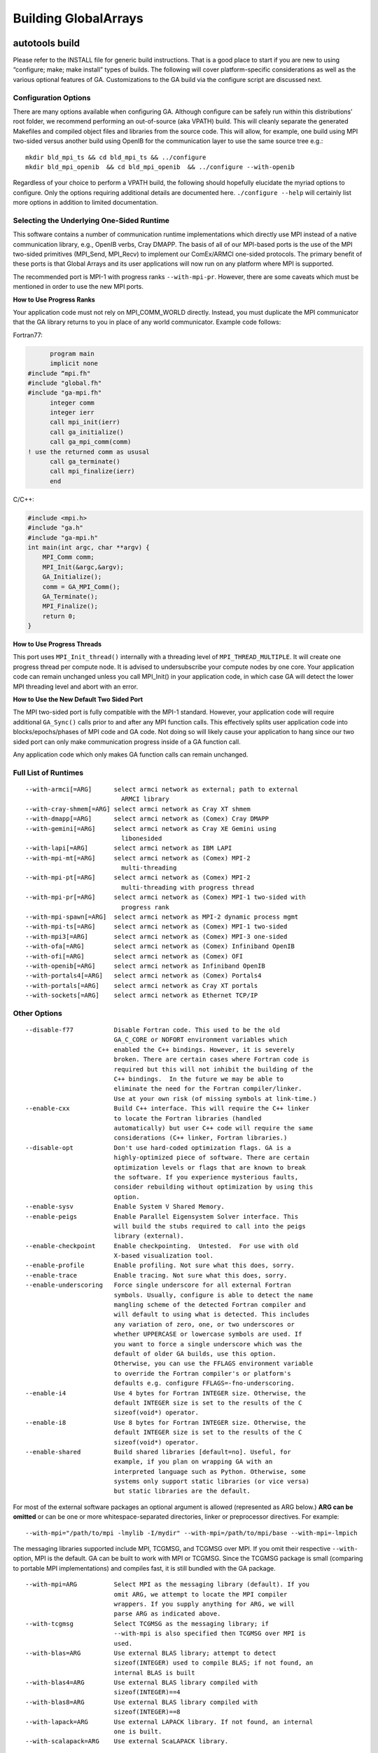 

Building GlobalArrays
---------------------

autotools build
^^^^^^^^^^^^^^^

Please refer to the INSTALL file for generic build instructions. That is
a good place to start if you are new to using “configure; make; make
install” types of builds. The following will cover platform-specific
considerations as well as the various optional features of GA.
Customizations to the GA build via the configure script are discussed
next.

Configuration Options
~~~~~~~~~~~~~~~~~~~~~

There are many options available when configuring GA. Although configure
can be safely run within this distributions’ root folder, we recommend
performing an out-of-source (aka VPATH) build. This will cleanly
separate the generated Makefiles and compiled object files and libraries
from the source code. This will allow, for example, one build using MPI
two-sided versus another build using OpenIB for the communication layer
to use the same source tree e.g.:

::

   mkdir bld_mpi_ts && cd bld_mpi_ts && ../configure
   mkdir bld_mpi_openib  && cd bld_mpi_openib  && ../configure --with-openib

Regardless of your choice to perform a VPATH build, the following should
hopefully elucidate the myriad options to configure. Only the options
requiring additional details are documented here. ``./configure --help``
will certainly list more options in addition to limited documentation.

Selecting the Underlying One-Sided Runtime
~~~~~~~~~~~~~~~~~~~~~~~~~~~~~~~~~~~~~~~~~~

This software contains a number of communication runtime implementations
which directly use MPI instead of a native communication library, e.g.,
OpenIB verbs, Cray DMAPP. The basis of all of our MPI-based ports is the
use of the MPI two-sided primitives (MPI_Send, MPI_Recv) to implement
our ComEx/ARMCI one-sided protocols. The primary benefit of these ports
is that Global Arrays and its user applications will now run on any
platform where MPI is supported.

The recommended port is MPI-1 with progress ranks ``--with-mpi-pr``.
However, there are some caveats which must be mentioned in order to use
the new MPI ports.

**How to Use Progress Ranks**

Your application code must not rely on MPI_COMM_WORLD directly. Instead,
you must duplicate the MPI communicator that the GA library returns to
you in place of any world communicator. Example code follows:

Fortran77:

.. code:: fortranfixed

         program main
         implicit none
   #include “mpi.fh"
   #include "global.fh"
   #include "ga-mpi.fh"
         integer comm
         integer ierr
         call mpi_init(ierr)
         call ga_initialize()
         call ga_mpi_comm(comm)
   ! use the returned comm as ususal
         call ga_terminate()
         call mpi_finalize(ierr)
         end

C/C++:

.. code:: c

   #include <mpi.h>
   #include "ga.h"
   #include "ga-mpi.h"
   int main(int argc, char **argv) {
       MPI_Comm comm;
       MPI_Init(&argc,&argv);
       GA_Initialize();
       comm = GA_MPI_Comm();
       GA_Terminate();
       MPI_Finalize();
       return 0;
   }

**How to Use Progress Threads**

This port uses ``MPI_Init_thread()`` internally with a threading level of
``MPI_THREAD_MULTIPLE``. It will create one progress thread per compute
node. It is advised to undersubscribe your compute nodes by one core.
Your application code can remain unchanged unless you call MPI_Init() in
your application code, in which case GA will detect the lower MPI
threading level and abort with an error.

**How to Use the New Default Two Sided Port**

The MPI two-sided port is fully compatible with the MPI-1 standard.
However, your application code will require additional ``GA_Sync()`` calls
prior to and after any MPI function calls. This effectively splits user
application code into blocks/epochs/phases of MPI code and GA code. Not
doing so will likely cause your application to hang since our two sided
port can only make communication progress inside of a GA function call.

Any application code which only makes GA function calls can remain
unchanged.

Full List of Runtimes
~~~~~~~~~~~~~~~~~~~~~                     

::

   --with-armci[=ARG]      select armci network as external; path to external
                             ARMCI library
   --with-cray-shmem[=ARG] select armci network as Cray XT shmem
   --with-dmapp[=ARG]      select armci network as (Comex) Cray DMAPP
   --with-gemini[=ARG]     select armci network as Cray XE Gemini using
                             libonesided
   --with-lapi[=ARG]       select armci network as IBM LAPI
   --with-mpi-mt[=ARG]     select armci network as (Comex) MPI-2
                             multi-threading
   --with-mpi-pt[=ARG]     select armci network as (Comex) MPI-2
                             multi-threading with progress thread
   --with-mpi-pr[=ARG]     select armci network as (Comex) MPI-1 two-sided with
                             progress rank
   --with-mpi-spawn[=ARG]  select armci network as MPI-2 dynamic process mgmt
   --with-mpi-ts[=ARG]     select armci network as (Comex) MPI-1 two-sided
   --with-mpi3[=ARG]       select armci network as (Comex) MPI-3 one-sided
   --with-ofa[=ARG]        select armci network as (Comex) Infiniband OpenIB
   --with-ofi[=ARG]        select armci network as (Comex) OFI
   --with-openib[=ARG]     select armci network as Infiniband OpenIB
   --with-portals4[=ARG]   select armci network as (Comex) Portals4
   --with-portals[=ARG]    select armci network as Cray XT portals
   --with-sockets[=ARG]    select armci network as Ethernet TCP/IP

Other Options
~~~~~~~~~~~~~

::

   --disable-f77           Disable Fortran code. This used to be the old
                           GA_C_CORE or NOFORT environment variables which
                           enabled the C++ bindings. However, it is severely
                           broken. There are certain cases where Fortran code is
                           required but this will not inhibit the building of the
                           C++ bindings.  In the future we may be able to
                           eliminate the need for the Fortran compiler/linker.
                           Use at your own risk (of missing symbols at link-time.)
   --enable-cxx            Build C++ interface. This will require the C++ linker
                           to locate the Fortran libraries (handled
                           automatically) but user C++ code will require the same
                           considerations (C++ linker, Fortran libraries.)
   --disable-opt           Don't use hard-coded optimization flags. GA is a
                           highly-optimized piece of software. There are certain
                           optimization levels or flags that are known to break
                           the software. If you experience mysterious faults,
                           consider rebuilding without optimization by using this
                           option.
   --enable-sysv           Enable System V Shared Memory.
   --enable-peigs          Enable Parallel Eigensystem Solver interface. This
                           will build the stubs required to call into the peigs
                           library (external).
   --enable-checkpoint     Enable checkpointing.  Untested.  For use with old
                           X-based visualization tool.
   --enable-profile        Enable profiling. Not sure what this does, sorry.
   --enable-trace          Enable tracing. Not sure what this does, sorry.
   --enable-underscoring   Force single underscore for all external Fortran
                           symbols. Usually, configure is able to detect the name
                           mangling scheme of the detected Fortran compiler and
                           will default to using what is detected. This includes
                           any variation of zero, one, or two underscores or
                           whether UPPERCASE or lowercase symbols are used. If
                           you want to force a single underscore which was the
                           default of older GA builds, use this option.
                           Otherwise, you can use the FFLAGS environment variable
                           to override the Fortran compiler's or platform's
                           defaults e.g. configure FFLAGS=-fno-underscoring.
   --enable-i4             Use 4 bytes for Fortran INTEGER size. Otherwise, the
                           default INTEGER size is set to the results of the C
                           sizeof(void*) operator.
   --enable-i8             Use 8 bytes for Fortran INTEGER size. Otherwise, the
                           default INTEGER size is set to the results of the C
                           sizeof(void*) operator.
   --enable-shared         Build shared libraries [default=no]. Useful, for
                           example, if you plan on wrapping GA with an
                           interpreted language such as Python. Otherwise, some
                           systems only support static libraries (or vice versa)
                           but static libraries are the default.

For most of the external software packages an optional argument is
allowed (represented as ARG below.) **ARG can be omitted** or can be one
or more whitespace-separated directories, linker or preprocessor
directives. For example:

::
   
   --with-mpi="/path/to/mpi -lmylib -I/mydir" --with-mpi=/path/to/mpi/base --with-mpi=-lmpich

The messaging libraries supported include MPI, TCGMSG, and TCGMSG over
MPI. If you omit their respective ``--with-`` option, MPI is the
default. GA can be built to work with MPI or TCGMSG. Since the TCGMSG
package is small (comparing to portable MPI implementations) and
compiles fast, it is still bundled with the GA package.

::

   --with-mpi=ARG          Select MPI as the messaging library (default). If you
                           omit ARG, we attempt to locate the MPI compiler
                           wrappers. If you supply anything for ARG, we will
                           parse ARG as indicated above.
   --with-tcgmsg           Select TCGMSG as the messaging library; if
                           --with-mpi is also specified then TCGMSG over MPI is
                           used.
   --with-blas=ARG         Use external BLAS library; attempt to detect
                           sizeof(INTEGER) used to compile BLAS; if not found, an
                           internal BLAS is built
   --with-blas4=ARG        Use external BLAS library compiled with
                           sizeof(INTEGER)==4
   --with-blas8=ARG        Use external BLAS library compiled with
                           sizeof(INTEGER)==8
   --with-lapack=ARG       Use external LAPACK library. If not found, an internal
                           one is built.
   --with-scalapack=ARG    Use external ScaLAPACK library.

There are some influential environment variables as documented in
``configure --help``, however there are a few that are special to GA.

::

   - F77_INT_FLAG
     Fortran compiler flag to set the default INTEGER size. We know about certain
     Fortran flags that set the default INTEGER size, but there will certainly be
     some new (or old) ones that we don't know about. If the configure test to
     determine the correct flag fails, please try setting this variable and
     rerunning configure.

   - F2C_HIDDEN_STRING_LENGTH_AFTER_ARGS
     If cross compiling, set to either "yes" (default) or "no" (after string).
     For compatibility between Fortran and C, a Fortran subroutine written in C
     that takes a character string must take an additional argument (one per
     character string) indicating the length of the string. This 'hidden'
     argument appears either immediately after the string in the argument list
     or after all other arguments to the function. This is compiler dependent. We
     attempt to detect this behavior automatically, but in the case of
     cross-compiled systems it may be necessary to specify the less usual after
     string convention the gaf2c/testarg program crashes.

Special Notes for BLAS
~~~~~~~~~~~~~~~~~~~~~~

BLAS, being a Fortran library, can be compiled with a default INTEGER
size of 4 or a promoted INTEGER size of 8. Experience has shown us that
most of the time the default size of INTEGER used is 4. In some cases,
however, you may have an external BLAS library which is using 8-byte
INTEGERs. In order to correctly interface with an external BLAS library,
GA must know the size of INTEGER used by the BLAS library.

configure has the following BLAS-related options: ``--with-blas``,
``--with-blas4``, and ``--with-blas8``. The latter two will force the
INTEGER size to 4- or 8-bytes, respectively. The first option,
``--with-blas``, defaults to 4-byte INTEGERS *however* in the two
special cases of using ACML or MKL, it is possible to detect 8-byte
INTEGERs automatically. As documented in the ACML manual, if the path to
the library has ``_int64`` then 8-byte INTEGERs are used. As documented
in the MKL manual, if the library is ``ilp64``, then 8-byte INTEGERs are
used.

You may always override ``--with-blas`` by specifying the INTEGER size
using one of the two more specific options.

Cross-Compilation Issues
~~~~~~~~~~~~~~~~~~~~~~~~

Certain platforms cross-compile from a login node for a compute node, or
one might choose to cross-compile for other reasons. Cross-compiling
requires the use of the ``--host`` option to configure which indicates
to configure that certain run-time tests should not be executed. See
INSTALL for details on use of the ``--host`` option.

Two of our target platforms are known to require cross-compilation, Cray
XT and IBM Blue Gene.

Cray XT
~~~~~~~

It has been noted that configure still succeeds without the use of the
-host flag. If you experience problems without -host, we recommend

::

   configure --host=x86_64-unknown-linux-gnu

And if that doesn’t work (cross-compilation is not detected) you must
then *force* cross-compilation using both ``--host`` and ``--build``
together:

::

   configure --host=x86_64-unknown-linux-gnu --build=x86_64-unknown-linux-gnu

Alternatively, you can just tell configure directly.

::

   configure cross_compiling=yes

Compiler Selection
~~~~~~~~~~~~~~~~~~

Unless otherwise noted you can try to overwrite the default compiler
names detected by configure by defining F77, CC, and CXX for Fortran
(77), C, and C++ compilers, respectively. Or when using the MPI
compilers MPIF77, MPICC, and MPICXX for MPI Fortran (77), C, and C++
compilers, respectively:

::

   configure F77=f90 CC=gcc
   configure MPIF77=mpif90 MPICC=mpicc

Although you can change the compiler at make-time it will likely fail.
Many platform-specific compiler flags are detected at configure-time
based on the compiler selection. If changing compilers, we recommend
rerunning configure as above.

After Configuration
~~~~~~~~~~~~~~~~~~~

By this point we assume you have successfully run configure either from
the base distribution directory or from a separate build directory (aka
VPATH build.) You are now ready to run ‘make’. You can optionally run
parallel make using the “-j” option which significantly speeds up the
build. If using the MPI compiler wrappers, occasionally using “-j” will
cause build failures because the MPI compiler wrapper creates a
temporary symlink to the mpif.h header. In that case, you won’t be able
to use the “-j” option. Further, the influential environment variables
used at configure-time can be overridden at make-time in case problems
are encountered. For example:

::

   ./configure CFLAGS=-Wimplicit
   ...
   make CFLAGS="-Wimplicit -g -O0"

One particularly influential make variable is “V” which controls the
verbosity of the make output. This variable corresponds to the
``--disable-silent-rules/--enable-silent-riles`` configure-time option,
but we recommend the make-time variable:

::

   make V=0 (configure --enable-silent-rules)
   make V=1 (configure --disable-silent-rules)

Test Programs
~~~~~~~~~~~~~

Running “make checkprogs” will build most test and example programs.
Note that not all tests are built - some tests depend on certain
features being detected or enabled during configure. These programs are
not intented to be examples of good GA coding practices because they
often include private headers. However, they help us debug or time our
GA library.

Test Suite
~~~~~~~~~~

Running “make check” will build most test and example programs (See
“make checkprogs” notes above) in addition to running the test suite.
The test suite runs both the serial and parallel tests. The test suite
must know how to launch the parallel tests via the MPIEXEC variable.
Please read your MPI flavor’s documentation on how to launch, or if
using TCGMSG you will use the “parallel” tool. For example, the
following is the command to launch the test suite when compiled with
OpenMPI:

::

   make check MPIEXEC="mpiexec -np 4"

All tests have a per-test log file containing the output of the test. So
if the test is global/testing/test.x, the log file would be
global/testing/test.log. The output of failed tests is collected in the
top-level log summary test-suite.log.

The test suite will recurse into the ComEx directory and run the ComEx
test suite first. If the ComEx test suite fails, the GA test suite will
not run (the assumption here is that you should fix bugs in the
dependent library first.) To run only the GA test suite, type “make
check-ga” with the appropriate MPIEXEC variable.

Performance Tuning
~~~~~~~~~~~~~~~~~~

Setting an environment variable MA_USE_ARMCI_MEM forces MA library to
use ARMCI memory, communication via which can be faster on networks like
GM, VIA and InfiniBand.

CMake Build
^^^^^^^^^^^

The CMake build only supports the MPI-based runtimes so GA can only be
built using MPI two-sided, MPI progress ranks, MPI thread multiple, MPI
progress threads and MPI-3 (MPI RMA) runtimes. We recommend using MPI
two-sided/MPI progress ranks based approach.

Dependencies
~~~~~~~~~~~~

-  CMake (v3.18+)
-  MPI
-  BLAS / LAPACK (Optional)

The following options are supported:
~~~~~~~~~~~~~~~~~~~~~~~~~~~~~~~~~~~~

-  ``ENABLE_CXX`` [Default:ON]
-  ``ENABLE_FORTRAN`` [Default:ON]
-  ``ENABLE_TESTS`` Build GA testsuite. [Default:ON]
-  ``GA_RUNTIME`` [Default: MPI_2SIDED] Options are

   -  MPI_2SIDED (Default) use simple MPI-2 sided runtime
   -  MPI_PROGRESS_RANK Use progress ranks runtime
   -  MPI_MULTITHREADED Use thread multiple runtime
   -  MPI_PROGRESS_THREAD Use progress thread runtime
   -  MPI_RMA Use MPI RMA based runtime.

-  ``ENABLE_SYSV`` Enable System V Shared Memory
-  ``ENABLE_PROFILING`` Build GA operation profiler. Does not work when
   using Clang compilers. [Default:OFF]
-  ``GA_EXTRA_LIBS`` Specify additional libraries or linker options when
   building GA.
-  ``GCCROOT`` Specify root of GCC installation. Only required when
   building with Clang compilers.
-  ``ENABLE_BLAS`` Use an external BLAS library. [Default:OFF]

   -  ``Note``: ``ENABLE_BLAS=OFF`` builds internal (netlib) ``BLAS``.
   -  Only ``IntelMKL``, ``IBMESSL``, ``BLIS``, ``OpenBLAS``,
      ``ReferenceBLAS`` (Netlib) are supported.
   -  Need to provide the following cmake options if ``ENABLE_BLAS=ON``

      -  ``LINALG_VENDOR``: Should be one of ``IntelMKL``, ``IBMESSL``,
         ``BLIS``, ``OpenBLAS``, ``ReferenceBLAS`` (Netlib)
      -  ``LINALG_PREFIX``: Specify root of the LinAlg libraries
         installation. If the various libraries are in different
         locations, one needs to set ``BLAS_PREFIX``, ``LAPACK_PREFIX``,
         ``ScaLAPACK_PREFIX`` individually. These three options are set
         to the ``LINALG_PREFIX`` provided by default unless explicitly
         set otherwise.
      -  ``LINALG_THREAD_LAYER``: Options are ``openmp`` (default),
         ``sequential`` for ``IntelMKL`` and ``smp`` (default) for
         ``IBMESSL``. Does not apply to other BLAS libraries.
      -  ``LINALG_REQUIRED_COMPONENTS``: Options are ``lp64`` or
         ``ilp64``. [Default:lp64]
      -  ``LINALG_OPTIONAL_COMPONENTS``: ``sycl`` [Default:none]
      -  ``ENABLE_SCALAPACK``: To enable ScaLAPACK discovery.

-  ``[OPTIONAL]`` CTEST options for handling different types of job
   launchers and their parameters.

   -  ``GA_JOB_LAUNCH_CMD``: ``mpirun``
   -  ``GA_JOB_LAUNCH_ARGS``: ``"-n 5"`` 

  **The following options are standard CMake parameters. More information about them can be found in the CMake documentation.**

-  ``CMAKE_INSTALL_PREFIX`` Specify the install location for GA.
-  ``CMAKE_BUILD_TYPE`` [Default:RELEASE] The options are:

   -  RELWITHDEBINFO This will be compiled in a release mode but with
      debugger information (-g) included
   -  RELEASE Compiled in release mode and no debugger information is
      included in the code
   -  DEBUG Compiled with internal debugger information

-  ``BUILD_SHARED_LIBS`` Build GA as a shared library. [Default:OFF]

**If there is a missing feature that you would like to be added to the CMake build, please submit a feature request to our** `GitHub issue tracker <https://github.com/GlobalArrays/ga/issues>`__.


-  Sample CMake invocation for Linux/MAC users

   -  A minimal invocation with defaults for all options:

   ::

      CC=gcc CXX=g++ FC=gfortran cmake -DCMAKE_INSTALL_PREFIX=$HOME/ga_install

   -  A more complete invocation that shows most options:

   ::

      CC=gcc CXX=g++ FC=gfortran cmake -DCMAKE_INSTALL_PREFIX=$HOME/ga_install \ 
      -DGA_RUNTIME=MPI_PROGRESS_RANK \
      -DENABLE_BLAS=ON -DLINALG_VENDOR=IntelMKL -DLINALG_PREFIX=/opt/intel/mkl \
      -DENABLE_TESTS=ON -DENABLE_CXX=ON -DENABLE_FORTRAN=ON -DENABLE_PROFILING=OFF  

-  Sample CMake invocation for Windows users.

   -  ``ENABLE_FORTRAN=OFF`` option is needed for Windows build.
   -  We do not recommend using the ``BLAS`` and ``PROFILING`` options
      as they are not tested for Windows builds.

   ::

      cmake ^
         -D ENABLE_FORTRAN=OFF ^
         -D GA_RUNTIME=MPI_2SIDED ^
         -D CMAKE_INSTALL_PREFIX:PATH="\my\GA\install\path" ^
         ..
      cmake --build . --config Release
      cmake --build . --config Release --target install

**Known issues:** The CMake build currently does not work with IBM XL compilers.

